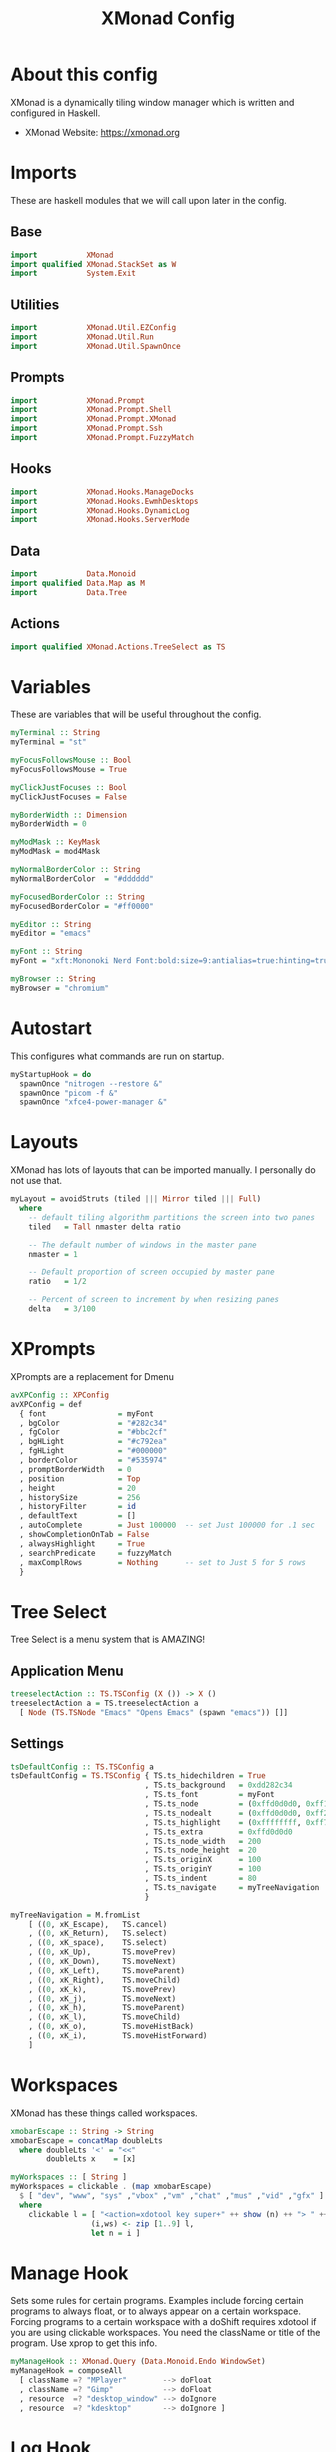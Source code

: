 #+title: XMonad Config
#+property: header-args :tangle ./xmonad.hs
#+startup: noindent

* About this config

XMonad is a dynamically tiling window manager which is written and configured in Haskell.

- XMonad Website: [[https://xmonad.org]]

* Imports

These are haskell modules that we will call upon later in the config.

** Base

#+begin_src haskell
import           XMonad
import qualified XMonad.StackSet as W
import           System.Exit
#+end_src

** Utilities

#+begin_src haskell
import           XMonad.Util.EZConfig
import           XMonad.Util.Run
import           XMonad.Util.SpawnOnce
#+end_src

** Prompts

#+begin_src haskell
import           XMonad.Prompt
import           XMonad.Prompt.Shell
import           XMonad.Prompt.XMonad
import           XMonad.Prompt.Ssh
import           XMonad.Prompt.FuzzyMatch
#+end_src

** Hooks

#+begin_src haskell
import           XMonad.Hooks.ManageDocks
import           XMonad.Hooks.EwmhDesktops
import           XMonad.Hooks.DynamicLog
import           XMonad.Hooks.ServerMode
#+end_src

** Data

#+begin_src haskell
import           Data.Monoid
import qualified Data.Map as M
import           Data.Tree
#+end_src

** Actions

#+begin_src haskell
import qualified XMonad.Actions.TreeSelect as TS
#+end_src

* Variables

These are variables that will be useful throughout the config.

#+begin_src haskell
myTerminal :: String
myTerminal = "st"

myFocusFollowsMouse :: Bool
myFocusFollowsMouse = True

myClickJustFocuses :: Bool
myClickJustFocuses = False

myBorderWidth :: Dimension
myBorderWidth = 0

myModMask :: KeyMask
myModMask = mod4Mask

myNormalBorderColor :: String
myNormalBorderColor  = "#dddddd"

myFocusedBorderColor :: String
myFocusedBorderColor = "#ff0000"

myEditor :: String
myEditor = "emacs"

myFont :: String
myFont = "xft:Mononoki Nerd Font:bold:size=9:antialias=true:hinting=true"

myBrowser :: String
myBrowser = "chromium"
#+end_src

* Autostart

This configures what commands are run on startup.

#+begin_src haskell
myStartupHook = do
  spawnOnce "nitrogen --restore &"
  spawnOnce "picom -f &"
  spawnOnce "xfce4-power-manager &"
#+end_src

* Layouts

XMonad has lots of layouts that can be imported manually. I personally do not use that.

#+begin_src haskell
myLayout = avoidStruts (tiled ||| Mirror tiled ||| Full)
  where
    -- default tiling algorithm partitions the screen into two panes
    tiled   = Tall nmaster delta ratio

    -- The default number of windows in the master pane
    nmaster = 1

    -- Default proportion of screen occupied by master pane
    ratio   = 1/2

    -- Percent of screen to increment by when resizing panes
    delta   = 3/100
#+end_src

* XPrompts

XPrompts are a replacement for Dmenu

#+begin_src haskell
avXPConfig :: XPConfig
avXPConfig = def
  { font                = myFont
  , bgColor             = "#282c34"
  , fgColor             = "#bbc2cf"
  , bgHLight            = "#c792ea"
  , fgHLight            = "#000000"
  , borderColor         = "#535974"
  , promptBorderWidth   = 0
  , position            = Top
  , height              = 20
  , historySize         = 256
  , historyFilter       = id
  , defaultText         = []
  , autoComplete        = Just 100000  -- set Just 100000 for .1 sec
  , showCompletionOnTab = False
  , alwaysHighlight     = True
  , searchPredicate     = fuzzyMatch
  , maxComplRows        = Nothing      -- set to Just 5 for 5 rows
  }
#+end_src

* Tree Select

Tree Select is a menu system that is AMAZING!

** Application Menu

#+begin_src haskell
treeselectAction :: TS.TSConfig (X ()) -> X ()
treeselectAction a = TS.treeselectAction a
  [ Node (TS.TSNode "Emacs" "Opens Emacs" (spawn "emacs")) []]
#+end_src

** Settings

#+begin_src haskell
tsDefaultConfig :: TS.TSConfig a
tsDefaultConfig = TS.TSConfig { TS.ts_hidechildren = True
                              , TS.ts_background   = 0xdd282c34
                              , TS.ts_font         = myFont
                              , TS.ts_node         = (0xffd0d0d0, 0xff1c1f24)
                              , TS.ts_nodealt      = (0xffd0d0d0, 0xff282c34)
                              , TS.ts_highlight    = (0xffffffff, 0xff755999)
                              , TS.ts_extra        = 0xffd0d0d0
                              , TS.ts_node_width   = 200
                              , TS.ts_node_height  = 20
                              , TS.ts_originX      = 100
                              , TS.ts_originY      = 100
                              , TS.ts_indent       = 80
                              , TS.ts_navigate     = myTreeNavigation
                              }

myTreeNavigation = M.fromList
    [ ((0, xK_Escape),   TS.cancel)
    , ((0, xK_Return),   TS.select)
    , ((0, xK_space),    TS.select)
    , ((0, xK_Up),       TS.movePrev)
    , ((0, xK_Down),     TS.moveNext)
    , ((0, xK_Left),     TS.moveParent)
    , ((0, xK_Right),    TS.moveChild)
    , ((0, xK_k),        TS.movePrev)
    , ((0, xK_j),        TS.moveNext)
    , ((0, xK_h),        TS.moveParent)
    , ((0, xK_l),        TS.moveChild)
    , ((0, xK_o),        TS.moveHistBack)
    , ((0, xK_i),        TS.moveHistForward)
    ]
#+end_src

* Workspaces

XMonad has these things called workspaces.

#+begin_src haskell
xmobarEscape :: String -> String
xmobarEscape = concatMap doubleLts
  where doubleLts '<' = "<<"
        doubleLts x    = [x]

myWorkspaces :: [ String ]
myWorkspaces = clickable . (map xmobarEscape)
  $ [ "dev", "www", "sys" ,"vbox" ,"vm" ,"chat" ,"mus" ,"vid" ,"gfx" ]
  where
    clickable l = [ "<action=xdotool key super+" ++ show (n) ++ "> " ++ ws ++ " </action>" |
                  (i,ws) <- zip [1..9] l,
                  let n = i ]
#+end_src

* Manage Hook

Sets some rules for certain programs. Examples include forcing certain programs to always float, or to always appear on a certain workspace.  Forcing programs to a certain workspace with a doShift requires xdotool if you are using clickable workspaces. You need the className or title of the program. Use xprop to get this info.

#+begin_src haskell
myManageHook :: XMonad.Query (Data.Monoid.Endo WindowSet)
myManageHook = composeAll
  [ className =? "MPlayer"        --> doFloat
  , className =? "Gimp"           --> doFloat
  , resource  =? "desktop_window" --> doIgnore
  , resource  =? "kdesktop"       --> doIgnore ]
#+end_src

* Log Hook

Sets opacity for inactive (unfocused) windows.

#+begin_src haskell
myLogHook :: X ()
myLogHook = return ()
#+end_src

* Event Hook

This manages what happens when something else hapens.

#+begin_src haskell
myEventHook :: Event -> X All
myEventHook = mempty
#+end_src
* Keybindings

I am using XMonad.Util.EZConfig to set keybindings.

|-----------------------------+--------------------------------------------|
| A few important keybindings | Associated action                          |
|-----------------------------+--------------------------------------------|
| MODKEY + RETURN             | Opens terminal (ST)                        |
| MODKEY + SHIFT + RETURN     | Runs XPrompt                               |
| MODKEY + SHIFT + C          | Closes focused window                      |
| MODKEY + 1 - 9              | Switches workspaces                        |
| MODKEY + SHIFT + 1 - 9      | Moves focused window to selected workspace |
|-----------------------------+--------------------------------------------|

#+begin_src haskell
myKeys :: [ ( String, X () ) ]
myKeys =

  -- launch shell prompt
  [ ("M-S-<Return>", shellPrompt avXPConfig)

  -- launch a terminal
  , ("M-<Return>", spawn myTerminal)

  -- launch gmrun
  , ("M-S-p", spawn "gmrun")

  -- close focused window
  , ("M-S-c", kill)

  -- Rotate through the available layout algorithms
  , ("M-<Space>", sendMessage NextLayout)

  -- Resize viewed windows to the correct size
  , ("M-n", refresh)

  -- Move focus to the next window
  , ("M-<Tab>", windows W.focusDown)

  -- Move focus to the next window
  , ("M-j", windows W.focusDown)

  -- Move focus to the previous window
  , ("M-k", windows W.focusUp  )

  -- Move focus to the master window
  , ("M-m", windows W.focusMaster  )

  -- Swap the focused window with the next window
  , ("M-S-j", windows W.swapDown  )

  -- Swap the focused window with the previous window
  , ("M-S-k", windows W.swapUp    )

  -- Shrink the master area
  , ("M-h", sendMessage Shrink)

  -- Expand the master area
  , ("M-l", sendMessage Expand)

  -- Push window back into tiling
  , ("M-t", withFocused $ windows . W.sink)

  -- Increment the number of windows in the master area
  , ("M-,", sendMessage (IncMasterN 1))

  -- Deincrement the number of windows in the master area
  , ("M-.", sendMessage (IncMasterN (-1)))

  -- Toggle the status bar gap
  -- Use this binding with avoidStruts from Hooks.ManageDocks.
  -- See also the statusBar function from Hooks.DynamicLog.
  --
  -- , ("M-b", sendMessage ToggleStruts)

  -- Quit xmonad
  , ("M-S-q", io (exitWith ExitSuccess))

  -- Restart xmonad
  , ("M-S-r", spawn "xmonad --recompile; xmonad --restart")

  -- Emacs
  , ("C-e e", spawn "emacs")
  , ("C-e d", spawn "emacs --eval '(dired nil)'")

  -- Media keys
  , ("<XF86AudioLowerVolume>", spawn "amixer set Master 5%-")
  , ("<XF86AudioRaiseVolume>", spawn "amixer set Master 5%+")
  , ("<XF86AudioMute>", spawn "amixer set Master toggle")

  -- Treeselect
  , ("C-t t", treeselectAction tsDefaultConfig)
  ]
#+end_src

* Main

This is what is run whenever XMonad is executed. Everything comes together here.

#+begin_src haskell
main = do
  xmproc <- spawnPipe "xmobar"
  xmonad $ ewmh def {
                    -- simple stuff
                    terminal           = myTerminal,
                    focusFollowsMouse  = myFocusFollowsMouse,
                    clickJustFocuses   = myClickJustFocuses,
                    borderWidth        = myBorderWidth,
                    modMask            = myModMask,
                    workspaces         = myWorkspaces,
                    normalBorderColor  = myNormalBorderColor,
                    focusedBorderColor = myFocusedBorderColor,
                    
                    -- hooks, layouts
                    layoutHook         = myLayout,
                    manageHook         = myManageHook
                                     <+> manageDocks,
                    handleEventHook    = myEventHook
                                     <+> fullscreenEventHook
                                     <+> docksEventHook
                                     <+> serverModeEventHookCmd
                                     <+> serverModeEventHook
                                     <+> serverModeEventHookF "XMONAD_PRINT" (io . putStrLn),
                    logHook            = myLogHook <+> dynamicLogWithPP xmobarPP
                    { ppOutput = hPutStrLn xmproc
                    , ppCurrent = xmobarColor "yellow" "" . wrap "[" "]"
                    , ppHiddenNoWindows = xmobarColor "grey" ""
                    , ppTitle   = xmobarColor "green"  "" . shorten 40
                    , ppVisible = wrap "("")"
                    , ppUrgent  = xmobarColor "red" "yellow"
                    , ppHidden = xmobarColor "grey" "" . wrap "" "*"
                    },
                    startupHook        = myStartupHook
                    } `additionalKeysP` myKeys
#+end_src
